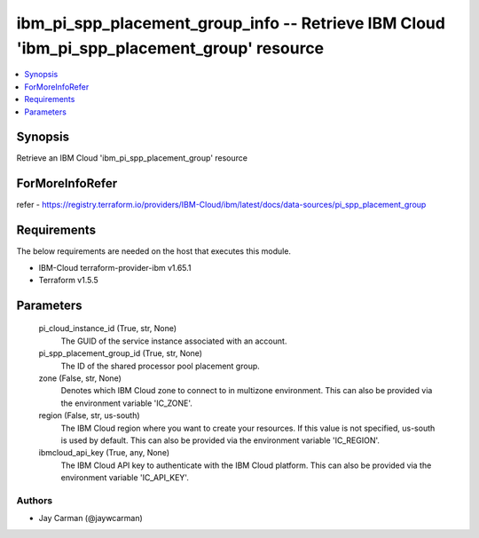 
ibm_pi_spp_placement_group_info -- Retrieve IBM Cloud 'ibm_pi_spp_placement_group' resource
===========================================================================================

.. contents::
   :local:
   :depth: 1


Synopsis
--------

Retrieve an IBM Cloud 'ibm_pi_spp_placement_group' resource


ForMoreInfoRefer
----------------
refer - https://registry.terraform.io/providers/IBM-Cloud/ibm/latest/docs/data-sources/pi_spp_placement_group

Requirements
------------
The below requirements are needed on the host that executes this module.

- IBM-Cloud terraform-provider-ibm v1.65.1
- Terraform v1.5.5



Parameters
----------

  pi_cloud_instance_id (True, str, None)
    The GUID of the service instance associated with an account.


  pi_spp_placement_group_id (True, str, None)
    The ID of the shared processor pool placement group.


  zone (False, str, None)
    Denotes which IBM Cloud zone to connect to in multizone environment. This can also be provided via the environment variable 'IC_ZONE'.


  region (False, str, us-south)
    The IBM Cloud region where you want to create your resources. If this value is not specified, us-south is used by default. This can also be provided via the environment variable 'IC_REGION'.


  ibmcloud_api_key (True, any, None)
    The IBM Cloud API key to authenticate with the IBM Cloud platform. This can also be provided via the environment variable 'IC_API_KEY'.













Authors
~~~~~~~

- Jay Carman (@jaywcarman)

